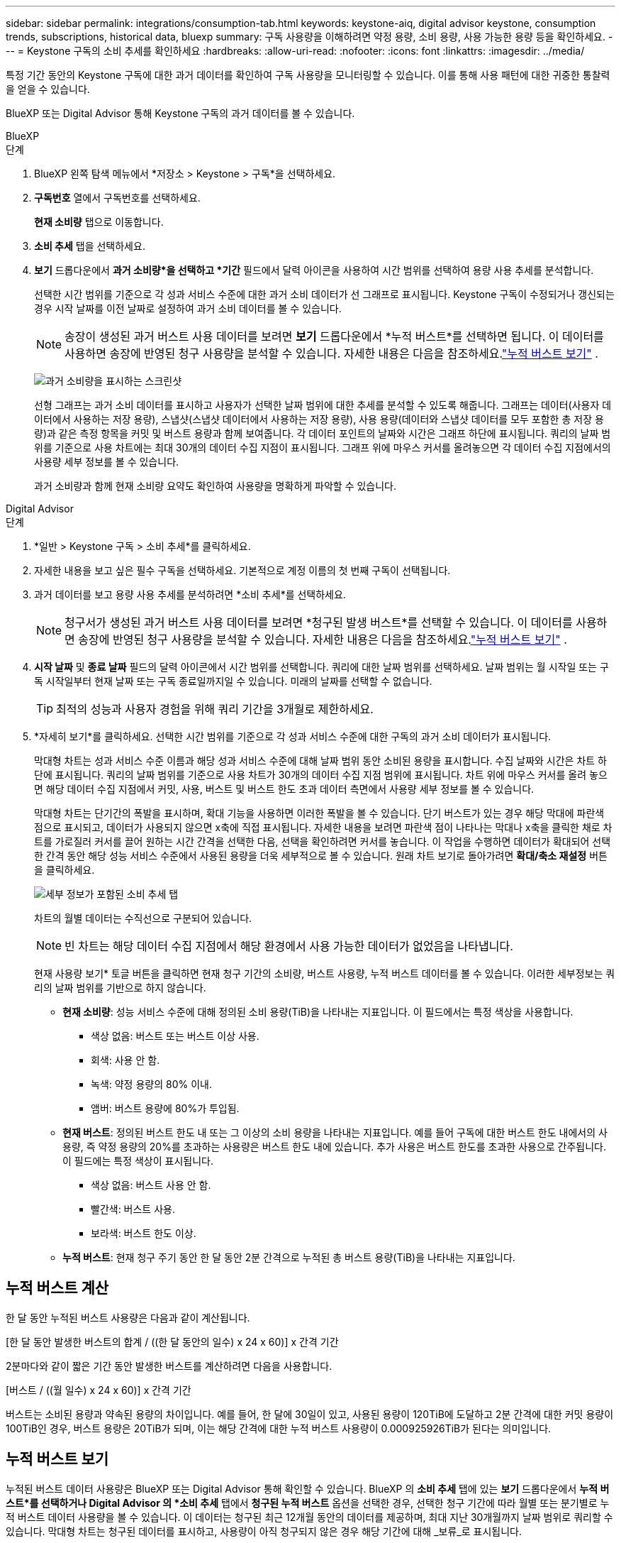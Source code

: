 ---
sidebar: sidebar 
permalink: integrations/consumption-tab.html 
keywords: keystone-aiq, digital advisor keystone, consumption trends, subscriptions, historical data, bluexp 
summary: 구독 사용량을 이해하려면 약정 용량, 소비 용량, 사용 가능한 용량 등을 확인하세요. 
---
= Keystone 구독의 소비 추세를 확인하세요
:hardbreaks:
:allow-uri-read: 
:nofooter: 
:icons: font
:linkattrs: 
:imagesdir: ../media/


[role="lead"]
특정 기간 동안의 Keystone 구독에 대한 과거 데이터를 확인하여 구독 사용량을 모니터링할 수 있습니다.  이를 통해 사용 패턴에 대한 귀중한 통찰력을 얻을 수 있습니다.

BlueXP 또는 Digital Advisor 통해 Keystone 구독의 과거 데이터를 볼 수 있습니다.

[role="tabbed-block"]
====
.BlueXP
--
.단계
. BlueXP 왼쪽 탐색 메뉴에서 *저장소 > Keystone > 구독*을 선택하세요.
. *구독번호* 열에서 구독번호를 선택하세요.
+
*현재 소비량* 탭으로 이동합니다.

. *소비 추세* 탭을 선택하세요.
. *보기* 드롭다운에서 *과거 소비량*을 선택하고 *기간* 필드에서 달력 아이콘을 사용하여 시간 범위를 선택하여 용량 사용 추세를 분석합니다.
+
선택한 시간 범위를 기준으로 각 성과 서비스 수준에 대한 과거 소비 데이터가 선 그래프로 표시됩니다. Keystone 구독이 수정되거나 갱신되는 경우 시작 날짜를 이전 날짜로 설정하여 과거 소비 데이터를 볼 수 있습니다.

+

NOTE: 송장이 생성된 과거 버스트 사용 데이터를 보려면 *보기* 드롭다운에서 *누적 버스트*를 선택하면 됩니다.  이 데이터를 사용하면 송장에 반영된 청구 사용량을 분석할 수 있습니다.  자세한 내용은 다음을 참조하세요.link:../integrations/consumption-tab.html#view-accrued-burst["누적 버스트 보기"] .

+
image:bxp-consumption-trend.png["과거 소비량을 표시하는 스크린샷"]

+
선형 그래프는 과거 소비 데이터를 표시하고 사용자가 선택한 날짜 범위에 대한 추세를 분석할 수 있도록 해줍니다.  그래프는 데이터(사용자 데이터에서 사용하는 저장 용량), 스냅샷(스냅샷 데이터에서 사용하는 저장 용량), 사용 용량(데이터와 스냅샷 데이터를 모두 포함한 총 저장 용량)과 같은 측정 항목을 커밋 및 버스트 용량과 함께 보여줍니다.  각 데이터 포인트의 날짜와 시간은 그래프 하단에 표시됩니다.  쿼리의 날짜 범위를 기준으로 사용 차트에는 최대 30개의 데이터 수집 지점이 표시됩니다.  그래프 위에 마우스 커서를 올려놓으면 각 데이터 수집 지점에서의 사용량 세부 정보를 볼 수 있습니다.

+
과거 소비량과 함께 현재 소비량 요약도 확인하여 사용량을 명확하게 파악할 수 있습니다.



--
.Digital Advisor
--
.단계
. *일반 > Keystone 구독 > 소비 추세*를 클릭하세요.
. 자세한 내용을 보고 싶은 필수 구독을 선택하세요.  기본적으로 계정 이름의 첫 번째 구독이 선택됩니다.
. 과거 데이터를 보고 용량 사용 추세를 분석하려면 *소비 추세*를 선택하세요.
+

NOTE: 청구서가 생성된 과거 버스트 사용 데이터를 보려면 *청구된 발생 버스트*를 선택할 수 있습니다.  이 데이터를 사용하면 송장에 반영된 청구 사용량을 분석할 수 있습니다.  자세한 내용은 다음을 참조하세요.link:../integrations/consumption-tab.html#view-accrued-burst["누적 버스트 보기"] .

. *시작 날짜* 및 *종료 날짜* 필드의 달력 아이콘에서 시간 범위를 선택합니다.  쿼리에 대한 날짜 범위를 선택하세요.  날짜 범위는 월 시작일 또는 구독 시작일부터 현재 날짜 또는 구독 종료일까지일 수 있습니다.  미래의 날짜를 선택할 수 없습니다.
+

TIP: 최적의 성능과 사용자 경험을 위해 쿼리 기간을 3개월로 제한하세요.

. *자세히 보기*를 클릭하세요.  선택한 시간 범위를 기준으로 각 성과 서비스 수준에 대한 구독의 과거 소비 데이터가 표시됩니다.
+
막대형 차트는 성과 서비스 수준 이름과 해당 성과 서비스 수준에 대해 날짜 범위 동안 소비된 용량을 표시합니다.  수집 날짜와 시간은 차트 하단에 표시됩니다.  쿼리의 날짜 범위를 기준으로 사용 차트가 30개의 데이터 수집 지점 범위에 표시됩니다.  차트 위에 마우스 커서를 올려 놓으면 해당 데이터 수집 지점에서 커밋, 사용, 버스트 및 버스트 한도 초과 데이터 측면에서 사용량 세부 정보를 볼 수 있습니다.

+
막대형 차트는 단기간의 폭발을 표시하며, 확대 기능을 사용하면 이러한 폭발을 볼 수 있습니다.  단기 버스트가 있는 경우 해당 막대에 파란색 점으로 표시되고, 데이터가 사용되지 않으면 x축에 직접 표시됩니다.  자세한 내용을 보려면 파란색 점이 나타나는 막대나 x축을 클릭한 채로 차트를 가로질러 커서를 끌어 원하는 시간 간격을 선택한 다음, 선택을 확인하려면 커서를 놓습니다.  이 작업을 수행하면 데이터가 확대되어 선택한 간격 동안 해당 성능 서비스 수준에서 사용된 용량을 더욱 세부적으로 볼 수 있습니다.  원래 차트 보기로 돌아가려면 *확대/축소 재설정* 버튼을 클릭하세요.

+
image:aiq-ks-subtime-7.png["세부 정보가 포함된 소비 추세 탭"]

+
차트의 월별 데이터는 수직선으로 구분되어 있습니다.

+

NOTE: 빈 차트는 해당 데이터 수집 지점에서 해당 환경에서 사용 가능한 데이터가 없었음을 나타냅니다.

+
현재 사용량 보기* 토글 버튼을 클릭하면 현재 청구 기간의 소비량, 버스트 사용량, 누적 버스트 데이터를 볼 수 있습니다.  이러한 세부정보는 쿼리의 날짜 범위를 기반으로 하지 않습니다.

+
** *현재 소비량*: 성능 서비스 수준에 대해 정의된 소비 용량(TiB)을 나타내는 지표입니다.  이 필드에서는 특정 색상을 사용합니다.
+
*** 색상 없음: 버스트 또는 버스트 이상 사용.
*** 회색: 사용 안 함.
*** 녹색: 약정 용량의 80% 이내.
*** 앰버: 버스트 용량에 80%가 투입됨.


** *현재 버스트*: 정의된 버스트 한도 내 또는 그 이상의 소비 용량을 나타내는 지표입니다.  예를 들어 구독에 대한 버스트 한도 내에서의 사용량, 즉 약정 용량의 20%를 초과하는 사용량은 버스트 한도 내에 있습니다.  추가 사용은 버스트 한도를 초과한 사용으로 간주됩니다.  이 필드에는 특정 색상이 표시됩니다.
+
*** 색상 없음: 버스트 사용 안 함.
*** 빨간색: 버스트 사용.
*** 보라색: 버스트 한도 이상.


** *누적 버스트*: 현재 청구 주기 동안 한 달 동안 2분 간격으로 누적된 총 버스트 용량(TiB)을 나타내는 지표입니다.




--
====


== 누적 버스트 계산

한 달 동안 누적된 버스트 사용량은 다음과 같이 계산됩니다.

[한 달 동안 발생한 버스트의 합계 / ((한 달 동안의 일수) x 24 x 60)] x 간격 기간

2분마다와 같이 짧은 기간 동안 발생한 버스트를 계산하려면 다음을 사용합니다.

[버스트 / ((월 일수) x 24 x 60)] x 간격 기간

버스트는 소비된 용량과 약속된 용량의 차이입니다.  예를 들어, 한 달에 30일이 있고, 사용된 용량이 120TiB에 도달하고 2분 간격에 대한 커밋 용량이 100TiB인 경우, 버스트 용량은 20TiB가 되며, 이는 해당 간격에 대한 누적 버스트 사용량이 0.000925926TiB가 된다는 의미입니다.



== 누적 버스트 보기

누적된 버스트 데이터 사용량은 BlueXP 또는 Digital Advisor 통해 확인할 수 있습니다.  BlueXP 의 *소비 추세* 탭에 있는 *보기* 드롭다운에서 *누적 버스트*를 선택하거나 Digital Advisor 의 *소비 추세* 탭에서 *청구된 누적 버스트* 옵션을 선택한 경우, 선택한 청구 기간에 따라 월별 또는 분기별로 누적 버스트 데이터 사용량을 볼 수 있습니다.  이 데이터는 청구된 최근 12개월 동안의 데이터를 제공하며, 최대 지난 30개월까지 날짜 범위로 쿼리할 수 있습니다.  막대형 차트는 청구된 데이터를 표시하고, 사용량이 아직 청구되지 않은 경우 해당 기간에 대해 _보류_로 표시됩니다.


TIP: 청구된 누적 버스트 사용량은 성능 서비스 수준에 대한 약정 및 사용 용량을 기준으로 청구 기간별로 계산됩니다.

분기별 청구 기간의 경우, 구독이 매월 1일이 아닌 다른 날짜에 시작되면 분기별 청구서에는 그 이후 90일 기간이 포함됩니다.  예를 들어, 구독이 8월 15일에 시작되면 8월 15일부터 10월 14일까지의 기간에 대한 송장이 생성됩니다.

분기별 청구에서 월별 청구로 전환하는 경우 분기별 청구서는 여전히 90일 기간을 포함하며, 분기의 마지막 달에 두 개의 청구서가 생성됩니다. 하나는 분기 청구 기간에 대한 청구서이고 다른 하나는 해당 월의 남은 기간에 대한 청구서입니다.  이 전환으로 인해 월별 청구 기간이 다음 달 1일부터 시작될 수 있습니다.  예를 들어, 구독이 10월 15일에 시작되면 2월 1일에 월별 청구 기간이 시작되기 전에 1월에 두 개의 송장을 받게 됩니다. 하나는 10월 15일부터 1월 14일까지의 송장이고, 다른 하나는 1월 15일부터 1월 31일까지의 송장입니다.

image:accr-burst-2.png["분기별 누적 버스트 사용량"]

이 기능은 미리보기 모드로만 제공됩니다.  이 기능에 대해 자세히 알아보려면 KSM에 문의하세요.



== 매일 누적된 버스트 데이터 사용량 보기

BlueXP 또는 Digital Advisor 통해 월별 또는 분기별 청구 기간 동안 발생한 일일 버스트 데이터 사용량을 볼 수 있습니다.  BlueXP 에서 *일별 누적 버스트* 표는 *소비 추세* 탭의 *보기* 드롭다운에서 *누적 버스트*를 선택하면 타임스탬프, 커밋, 소비 및 누적 버스트 용량을 포함한 자세한 데이터를 제공합니다.

image:bxp-accrued-burst-days.png["일별 누적 버스트를 보여주는 스크린샷 표"]

Digital Advisor 에서 *청구 발생 버스트* 옵션에서 청구된 데이터를 표시하는 막대를 클릭하면 막대 차트 아래에 청구 가능한 프로비저닝 용량 섹션이 표시되어 그래프와 표 보기 옵션이 모두 제공됩니다.  기본 그래프 보기는 일별로 누적된 버스트 데이터 사용량을 선 그래프 형식으로 표시하여 시간 경과에 따른 사용량 변화를 보여줍니다.

image:invoiced-daily-accr-burst-1.png["막대형 차트를 보여주는 스크린샷"]

선형 그래프에서 매일 누적된 버스트 데이터 사용량을 보여주는 예시 이미지:

image:invoiced-daily-accr-burst-date.png["라인 그래프 형식으로 버스트 사용 데이터를 보여주는 스크린샷"]

그래프의 오른쪽 상단에 있는 *표* 옵션을 클릭하면 표 보기로 전환할 수 있습니다.  표 보기에서는 성능 서비스 수준, 타임스탬프, 약정 용량, 사용 용량, 청구 가능한 프로비저닝 용량을 포함한 자세한 일일 사용 측정 항목을 제공합니다.  나중에 사용하고 비교할 수 있도록 이러한 세부 정보에 대한 보고서를 CSV 형식으로 생성할 수도 있습니다.



== MetroCluster 의 고급 데이터 보호를 위한 참조 차트

고급 데이터 보호 추가 서비스에 가입한 경우 Digital Advisor 의 *소비 추세* 탭에서 MetroCluster 파트너 사이트의 소비 데이터 세부 정보를 볼 수 있습니다.

고급 데이터 보호 추가 서비스에 대한 정보는 다음을 참조하세요.link:../concepts/adp.html["고급 데이터 보호"] .

ONTAP 스토리지 환경의 클러스터가 MetroCluster 설정으로 구성된 경우 Keystone 구독의 소비 데이터는 기본 성능 서비스 수준에 대한 기본 및 미러 사이트의 소비를 표시하기 위해 동일한 기록 데이터 차트로 분할됩니다.


NOTE: 소비 막대형 차트는 기본 성능 서비스 수준에 대해서만 나뉩니다.  고급 데이터 보호 추가 서비스, 즉 _고급 데이터 보호_ 성능 서비스 수준의 경우 이러한 구분은 나타나지 않습니다.

.고급 데이터 보호 성능 서비스 수준
_고급 데이터 보호_ 성능 서비스 수준의 경우 총 소비량은 파트너 사이트 간에 분할되며, 각 파트너 사이트의 사용량은 별도의 구독으로 반영되어 청구됩니다. 기본 사이트에 대한 구독 하나와 미러 사이트에 대한 구독 하나가 있습니다.  그렇기 때문에 *소비 추세* 탭에서 기본 사이트의 구독 번호를 선택하면 고급 데이터 보호 추가 서비스의 소비 차트에 기본 사이트의 개별 소비 세부 정보만 표시됩니다.  MetroCluster 구성의 각 파트너 사이트는 소스와 미러 역할을 모두 하므로 각 사이트의 총 소비량에는 해당 사이트에서 생성된 소스 볼륨과 미러 볼륨이 포함됩니다.


TIP: *현재 소비* 탭의 구독 추적 ID 옆에 있는 툴팁은 MetroCluster 설정에서 파트너 구독을 식별하는 데 도움이 됩니다.

.기본 성능 서비스 수준
기본 성능 서비스 수준의 경우 각 볼륨은 기본 사이트와 미러 사이트에서 프로비저닝된 대로 요금이 청구되므로 동일한 막대형 차트가 기본 사이트와 미러 사이트의 소비량에 따라 분할됩니다.

.기본 구독에 대해 볼 수 있는 내용
다음 이미지는 _성능_ 성능 서비스 수준(기본 성능 서비스 수준)과 기본 구독 번호에 대한 차트를 표시합니다.  동일한 과거 데이터 차트는 기본 사이트에 사용된 것과 동일한 색상 코드보다 더 밝은 음영으로 미러 사이트의 소비량을 나타냅니다.  마우스를 올리면 툴팁에 기본 사이트와 미러 사이트의 소비량 분포(TiB)가 각각 95.04TiB와 93.38TiB로 표시됩니다.

image:mcc-chart-2.png["mcc 프라이머리"]

_고급 데이터 보호_ 성능 서비스 수준의 경우 차트는 다음과 같습니다.

image:adp-src-2.png["mcc 기본 베이스"]

표시된 94.21TiB의 소비량은 기본 구독의 사용량을 나타냅니다.  고급 데이터 보호가 별도의 구독을 통해 파트너 사이트 간에 소비를 분할한다는 점을 감안할 때, 이 차트는 기본 사이트 사용량만 보여줍니다.  고급 데이터 보호 추가 서비스의 가격에 대해 알아보려면 다음을 참조하세요.link:../concepts/adp.html#understand-pricing["가격 이해"] .

.2차(미러 사이트) 구독에 대해 볼 수 있는 내용
2차 구독을 확인하면 파트너 사이트와 동일한 데이터 수집 지점에서 _성능_ 성능 서비스 수준(기본 성능 서비스 수준)에 대한 막대형 차트가 반전되어 있으며, 1차 및 미러 사이트의 소비량 분포가 각각 93.38TiB와 95.04TiB인 것을 확인할 수 있습니다.

image:mcc-chart-mirror-2.png["mcc 미러"]

_고급 데이터 보호_ 성능 서비스 수준의 경우, 파트너 사이트와 동일한 수집 지점에 대한 차트는 다음과 같습니다.

image:adp-mir-2.png["mcc 미러 베이스"]

MetroCluster 데이터를 보호하는 방법에 대한 자세한 내용은 다음을 참조하세요. https://docs.netapp.com/us-en/ontap-metrocluster/manage/concept_understanding_mcc_data_protection_and_disaster_recovery.html["MetroCluster 데이터 보호 및 재해 복구 이해"^] .
